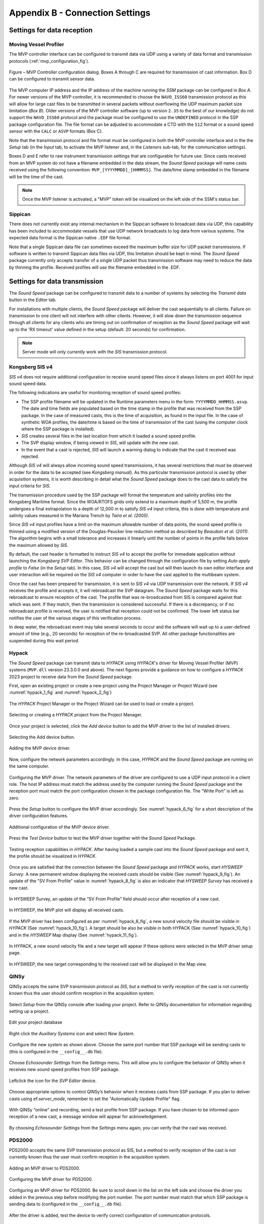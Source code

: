 .. _app_b_connection_settings:

********************************
Appendix B - Connection Settings
********************************

Settings for data reception
===========================

Moving Vessel Profiler
----------------------

.. index:: MVP

The MVP controller interface can be configured to transmit data via UDP using a variety of data format
and transmission protocols (:ref:`mvp_configuration_fig`).

.. _mvp_configuration_fig:

.. figure:: ./_static/mvp_configuration.png
    :width: 600px
    :align: center
    :height: 400px
    :alt: alternate text
    :figclass: align-center

    Figure – MVP Controller configuration dialog. Boxes A through C are required for transmission of cast information. Box D can be configured to transmit sensor data.

The MVP computer IP address and the IP address of the machine running the *SSM* package can be configured in *Box A*.
For newer versions of the MVP controller, it is recommended to choose the ``NAVO_ISS60`` transmission protocol
as this will allow for large cast files to be transmitted in several packets without overflowing
the UDP maximum packet size limitation (*Box B*). Older versions of the MVP controller software
(up to version ``2.35`` to the best of our knowledge) do not support the ``NAVO_ISS60`` protocol and
the package must be configured to use the ``UNDEFINED`` protocol in the SSP package configuration file.
The file format can be adjusted to accommodate a CTD with the ``S12`` format or a sound speed sensor
with the ``CALC`` or ``ASVP`` formats (Box C).

Note that the transmission protocol and file format must be configured in both the MVP controller interface and
in the the *Setup* tab (in the *Input* tab, to activate the MVP listener and, in the *Listeners* sub-tab,
for the communication settings).

Boxes D and E refer to raw instrument transmission settings that are configurable for future use.
Since casts received from an MVP system do not have a filename embedded in the data stream,
the *Sound Speed* package will name casts received using the following convention: ``MVP_[YYYYMMDD]_[HHMMSS]``.
The date/time stamp embedded in the filename will be the time of the cast.

.. note:: Once the MVP listener is activated, a "MVP" token will be visualized on the left side of the SSM's status bar.


Sippican
--------

.. index:: Sippican

There does not currently exist any internal mechanism in the Sippican software to broadcast data via UDP,
this capability has been included to accommodate vessels that use UDP network broadcasts
to log data from various systems. The expected data format is the Sippican native ``.EDF`` file format.

Note that a single Sippican data file can sometimes exceed the maximum buffer size for UDP packet transmissions.
If software is written to transmit Sippican data files via UDP, this limitation should be kept in mind.
The *Sound Speed* package currently only accepts transfer of a single UDP packet thus transmission software may need
to reduce the data by thinning the profile. Received profiles will use the filename embedded in the .EDF.


Settings for data transmission
==============================

The *Sound Speed* package can be configured to transmit data to a number of systems by selecting the *Transmit data*
button in the *Editor* tab.

For installations with multiple clients, the *Sound Speed* package will deliver the cast sequentially to all clients.
Failure on transmission to one client will not interfere with other clients. However, it will slow down
the transmission sequence through all clients for any clients who are timing out on confirmation of reception
as the *Sound Speed* package will wait up to the 'RX timeout' value defined in the setup (default: 20 seconds) for confirmation.

.. note:: Server mode will only *currently* work with the *SIS* transmission protocol.


.. _sis4:

Kongsberg SIS v4
----------------

.. index:: SIS v4

*SIS v4* does not require additional configuration to receive sound speed files since it always listens on port 4001
for input sound speed data.

The following indications are useful for monitoring reception of sound speed profiles:

* The SSP profile filename will be updated in the Runtime parameters menu in the form: ``YYYYMMDD_HHMMSS.asvp``.
  The date and time fields are populated based on the time stamp in the profile that was received from the SSP package.
  In the case of measured casts, this is the time of acquisition, as found in the input file.
  In the case of synthetic WOA profiles, the date/time is based on the time of transmission of the cast
  (using the computer clock where the SSP package is installed).
* *SIS* creates several files in the last location from which it loaded a sound speed profile.
* The SVP display window, if being viewed in *SIS*, will update with the new cast.
* In the event that a cast is rejected, *SIS* will launch a warning dialog to indicate that the cast it received was rejected.

Although *SIS v4* will always allow incoming sound speed transmissions, it has several restrictions
that must be observed in order for the data to be accepted (see *Kongsberg manual*).
As this particular transmission protocol is used by other acquisition systems, it is worth describing in detail
what the *Sound Speed* package does to the cast data to satisfy the input criteria for *SIS*.

The transmission procedure used by the SSP package will format the temperature and salinity profiles
into the Kongsberg Maritime format. Since the WOA/RTOFS grids only extend to a maximum depth of 5,500 m,
the profile undergoes a final extrapolation to a depth of 12,000 m to satisfy *SIS v4* input criteria,
this is done with temperature and salinity values measured in the Mariana Trench by *Taira et al. (2005)*.

Since *SIS v4* input profiles have a limit on the maximum allowable number of data points,
the sound speed profile is thinned using a modified version of the Douglas-Peucker line reduction method
as described by *Beaudoin et al. (2011)*. The algorithm begins with a small tolerance and increases it linearly
until the number of points in the profile falls below the maximum allowed by *SIS*.

By default, the cast header is formatted to instruct *SIS v4* to accept the profile for immediate application
without launching the *Kongsberg SVP Editor*. This behavior can be changed through the configuration file
by setting *Auto apply profile* to *False* (in the *Setup* tab). In this case, *SIS v4* will accept the cast
but will then launch its own editor interface and user interaction will be required on the *SIS v4* computer
in order to have the cast applied to the multibeam system.

Once the cast has been prepared for transmission, it is sent to *SIS v4* via UDP transmission over the network.
If *SIS v4* receives the profile and accepts it, it will rebroadcast the SVP datagram.
The *Sound Speed* package waits for this rebroadcast to ensure reception of the cast. The profile that was re-broadcasted
from SIS is compared against that which was sent. If they match, then the transmission is considered successful.
If there is a discrepancy, or if no rebroadcast profile is received, the user is notified that reception
could not be confirmed. The lower left status bar notifies the user of the various stages of this verification process.

In deep water, the rebroadcast event may take several seconds to occur and the software will wait up
to a user-defined amount of time (e.g., 20 seconds) for reception of the re-broadcasted SVP.
All other package functionalities are suspended during this wait period.

Hypack
------

.. index:: Hypack

The *Sound Speed* package can transmit data to *HYPACK* using *HYPACK*'s driver
for Moving Vessel Profiler (MVP) systems (``MVP.dll`` version 23.3.0.0 and above). The next figures provide a guidance on how to configure
a *HYPACK* 2023 project to receive data from the *Sound Speed* package.

First, open an existing project or create a new project using the Project Manager or Project Wizard (see :numref:`hypack_1_fig` and :numref:`hypack_2_fig`)

.. _hypack_1_fig:

.. figure:: ./_static/hypack_1.png
    :width: 600px
    :align: center
    :alt: alternate text
    :figclass: align-center

    The *HYPACK* Project Manager or the Project Wizard can be used to load or create a project.

.. _hypack_2_fig:

.. figure:: ./_static/hypack_2.png
    :align: center
    :height: 400px
    :alt: alternate text
    :figclass: align-center

    Selecting or creating a *HYPACK* project from the Project Manager.

.. _hypack_3_fig:

Once your project is selected, click the *Add device* button to add the MVP driver to the list of installed drivers.

.. figure:: ./_static/hypack_3.png
    :width: 600px
    :align: center
    :alt: alternate text
    :figclass: align-center

    Selecting the Add device button.

.. _hypack_4_fig:

.. figure:: ./_static/hypack_4.png
    :width: 600px
    :align: center
    :alt: alternate text
    :figclass: align-center

    Adding the MVP device driver.

Now, configure the network parameters accordingly. In this case, *HYPACK* and the *Sound Speed* package are running on the same computer.

.. _hypack_5_fig:

.. figure:: ./_static/hypack_5.png
    :width: 600px
    :align: center
    :alt: alternate text
    :figclass: align-center

    Configuring the MVP driver. The network parameters of the driver are configured to use a UDP input protocol in a client role. The host IP address must match the address used by the computer running the *Sound Speed* package and the reception port must match the port configuration chosen in the package configuration file. The “Write Port” is left as zero.

Press the *Setup* button to configure the MVP driver accordingly. See :numref:`hypack_6_fig` for a short description of the driver configuration features. 

.. _hypack_6_fig:

.. figure:: ./_static/hypack_6.png
    :align: center
    :height: 400px
    :alt: alternate text
    :figclass: align-center

    Additional configuration of the MVP device driver.

Press the *Test Device* button to test the MVP driver together with the *Sound Speed* Package.

.. _hypack_7_fig:

.. figure:: ./_static/hypack_7.png
    :align: center
    :height: 500px
    :alt: alternate text
    :figclass: align-center

    Testing reception capabilities in *HYPACK*. After having loaded a sample cast into the *Sound Speed* package and sent it, the profile should be visualized in *HYPACK*.

Once you are satisfied that the connection between the *Sound Speed* package and *HYPACK* works, start *HYSWEEP Survey*. A new permanent window displaying the received casts should be visible (See :numref:`hypack_9_fig`). An update of the "SV From Profile" value in :numref:`hypack_8_fig` is also an indicator that *HYSWEEP Survey* has received a new cast. 

.. _hypack_8_fig:

.. figure:: ./_static/hypack_8.png
    :align: center
    :height: 300px
    :alt: alternate text
    :figclass: align-center

    In HYSWEEP Survey, an update of the “SV From Profile” field should occur after reception of a new cast.

.. _hypack_9_fig:

.. figure:: ./_static/hypack_9.png
    :align: center
    :height: 400px
    :alt: alternate text
    :figclass: align-center

    In HYSWEEP, the MVP plot will display all received casts.

If the MVP driver has been configured as per :numref:`hypack_6_fig`, a new sound velocity file should be visible in *HYPACK* (See :numref:`hypack_10_fig`). A target should be also be visible in both HYPACK (See :numref:`hypack_10_fig`) and in the *HYSWEEP* Map display (See :numref:`hypack_11_fig`).

.. _hypack_10_fig:

.. figure:: ./_static/hypack_10.png
    :width: 700px
    :align: center
    :alt: alternate text
    :figclass: align-center

    In HYPACK, a new sound velocity file and a new target will appear if these options were selected in the MVP driver setup page.

.. _hypack_11_fig:

.. figure:: ./_static/hypack_11.png
    :align: center
    :height: 500px
    :alt: alternate text
    :figclass: align-center

    In HYSWEEP, the new target corresponding to the received cast will be displayed in the Map view.


QINSy
-----

.. index:: QINSy

QINSy accepts the same SVP transmission protocol as *SIS*, but a method to verify reception of the cast is
not currently known thus the user should confirm reception in the acquisition system.

.. _qinsy_1_fig:

.. figure:: ./_static/qinsy_1.png
    :width: 600px
    :align: center
    :height: 400px
    :alt: alternate text
    :figclass: align-center

    Select *Setup* from the QINSy console after loading your project. Refer to QINSy documentation for information regarding setting up a project.

.. _qinsy_2_fig:

.. figure:: ./_static/qinsy_2.png
    :width: 600px
    :align: center
    :height: 400px
    :alt: alternate text
    :figclass: align-center

    Edit your project database

.. _qinsy_3_fig:

.. figure:: ./_static/qinsy_3.png
    :width: 600px
    :align: center
    :height: 400px
    :alt: alternate text
    :figclass: align-center

    Right click the *Auxiliary Systems* icon and select *New System*.

.. _qinsy_4_fig:

.. figure:: ./_static/qinsy_4.png
    :width: 400px
    :align: center
    :height: 400px
    :alt: alternate text
    :figclass: align-center

    Configure the new system as shown above. Choose the same port number that SSP package will be sending casts to (this is configured in the ``__config__.db`` file).

.. _qinsy_5_fig:

.. figure:: ./_static/qinsy_5.png
    :width: 600px
    :align: center
    :height: 300px
    :alt: alternate text
    :figclass: align-center

    Choose *Echosounder Settings* from the *Settings* menu. This will allow you to configure the behavior of QINSy when it receives new sound speed profiles from SSP package.

.. _qinsy_6_fig:

.. figure:: ./_static/qinsy_6.png
    :width: 600px
    :align: center
    :height: 400px
    :alt: alternate text
    :figclass: align-center

    Left­click the icon for the *SVP Editor* device.

.. _qinsy_7_fig:

.. figure:: ./_static/qinsy_7.png
    :width: 600px
    :align: center
    :height: 400px
    :alt: alternate text
    :figclass: align-center

    Choose appropriate options to control QINSy’s behavior when it receives casts from SSP package.
    If you plan to deliver casts using ef:`server_mode`, remember to set the "Automatically Update Profile" flag.

.. _qinsy_8_fig:

.. figure:: ./_static/qinsy_8.png
    :width: 600px
    :align: center
    :height: 300px
    :alt: alternate text
    :figclass: align-center

    With QINSy “online” and recording, send a test profile from SSP package. If you have chosen to be informed upon reception of a new cast, a message window will appear for acknowledgement.

.. _qinsy_9_fig:

.. figure:: ./_static/qinsy_9.png
    :width: 600px
    :align: center
    :height: 400px
    :alt: alternate text
    :figclass: align-center

    By choosing *Echosounder Settings* from the *Settings* menu again, you can verify that the cast was received.


PDS2000
-------

.. index:: PDS2000

PDS2000 accepts the same SVP transmission protocol as SIS, but a method to verify reception of the cast is
not currently known thus the user must confirm reception in the acquisition system.

.. _pds_1_fig:

.. figure:: ./_static/pds_1.png
    :width: 600px
    :align: center
    :height: 400px
    :alt: alternate text
    :figclass: align-center

    Adding an MVP driver to PDS2000.

.. _pds_2_fig:

.. figure:: ./_static/pds_2.png
    :width: 600px
    :align: center
    :height: 400px
    :alt: alternate text
    :figclass: align-center

    Configuring the MVP driver for PDS2000.

.. _pds_3_fig:

.. figure:: ./_static/pds_3.png
    :width: 600px
    :align: center
    :height: 400px
    :alt: alternate text
    :figclass: align-center

    Configuring an MVP driver for PDS2000. Be sure to scroll down in the list on the left side and choose the driver you added in the previous step before modifying the port number. The port number must match that which SSP package is sending data to (configured in the ``__config__.db`` file).

.. _pds_4_fig:

.. figure:: ./_static/pds_4.png
    :width: 600px
    :align: center
    :height: 400px
    :alt: alternate text
    :figclass: align-center

    After the driver is added, test the device to verify correct configuration of communication protocols.

.. _pds_5_fig:

.. figure:: ./_static/pds_5.png
    :width: 600px
    :align: center
    :height: 400px
    :alt: alternate text
    :figclass: align-center

    With the device driver open, send a test cast from SSP package. The data should appear in the Io port View window. Be sure that the correct device driver is selected from the top left list window.

.. _pds_6_fig:

.. figure:: ./_static/pds_6.png
    :width: 600px
    :align: center
    :height: 400px
    :alt: alternate text
    :figclass: align-center

    While running PDS2000 in acquisition mode, right click in the multibeam raw profile display and choose “Multibeam filters”. Choose “SVP Sensor” as the source of sound speed profiles to be used.

.. _pds_7_fig:

.. figure:: ./_static/pds_7.png
    :width: 600px
    :align: center
    :height: 400px
    :alt: alternate text
    :figclass: align-center

    While running PDS2000 in acquisition mode, you can verify reception in the Status displays and the “Raw Data” displays. Check the date, time, latitude, longitude against what you sent from SSP package.


Kongsberg EA440/EA640
---------------------

.. index:: EA440, EA640

The Konsgsberg EA440/EA640 single-beam echo sounder data acquisition system accepts SVP transmissions from the *Sound Speed* package. A method to verify reception of the cast is not currently known thus the user should confirm reception in the acquisition system.

In the *Setup* tab of the EA440 software, open the *Installation* window and under *I/O Setup*, configure the IP address and port number where the casts transmitted from the *Sound Speed* package should be received (:numref:`ea440_1_fig`).

.. _ea440_1_fig:

.. figure:: ./_static/ea440_1.png
    :width: 600px
    :align: center
    :alt: alternate text
    :figclass: align-center

    Add a new LAN Port to receive casts from SSP package.

Under *Sensor Installation*, add a new sensor with type *Sound Velocity Profile EM*. Select the newly created LAN Port as the port associated with this sensor. Make sure that the S01 datagram is enabled (:numref:`ea440_2_fig`).

.. _ea440_2_fig:

.. figure:: ./_static/ea440_2.png
    :width: 600px
    :align: center
    :alt: alternate text
    :figclass: align-center

    Add a new sensor in the EM S01 format to decode casts from SSP package.

Open the *Monitor* window to verify successfull reception of a cast from the *Sound Speed* package (:numref:`ea440_3_fig`). Make sure that the *Sound Speed* package is properly configured with an Output client using the EA440 protocol to accomplish this test.

    .. _ea440_3_fig:

.. figure:: ./_static/ea440_3.png
    :width: 600px
    :align: center
    :alt: alternate text
    :figclass: align-center

    Verify successfull reception of a cast from the *Sound Speed* package using the *Monitor* window

In the *Setup* tab of the EA440 software, open the *Environment* window and under *Water Column*, make sure that the sound speed and temperature sources are set to *Profile* (:numref:`ea440_4_fig`).

    .. _ea440_4_fig:

.. figure:: ./_static/ea440_4.png
    :width: 600px
    :align: center
    :alt: alternate text
    :figclass: align-center

    Source selection for sound speed and temperature

Under *Sound Velocity Profile*, select *Profile From Network* as source. Reception of a new cast from the *Sound Speed* package should immediately update in the sound speed plot (:numref:`ea440_5_fig`).

    .. _ea440_5_fig:

.. figure:: ./_static/ea440_5.png
    :width: 600px
    :align: center
    :alt: alternate text
    :figclass: align-center

    Sound speed profile received from the *Sound Speed* package and displayed in the EA440 software

